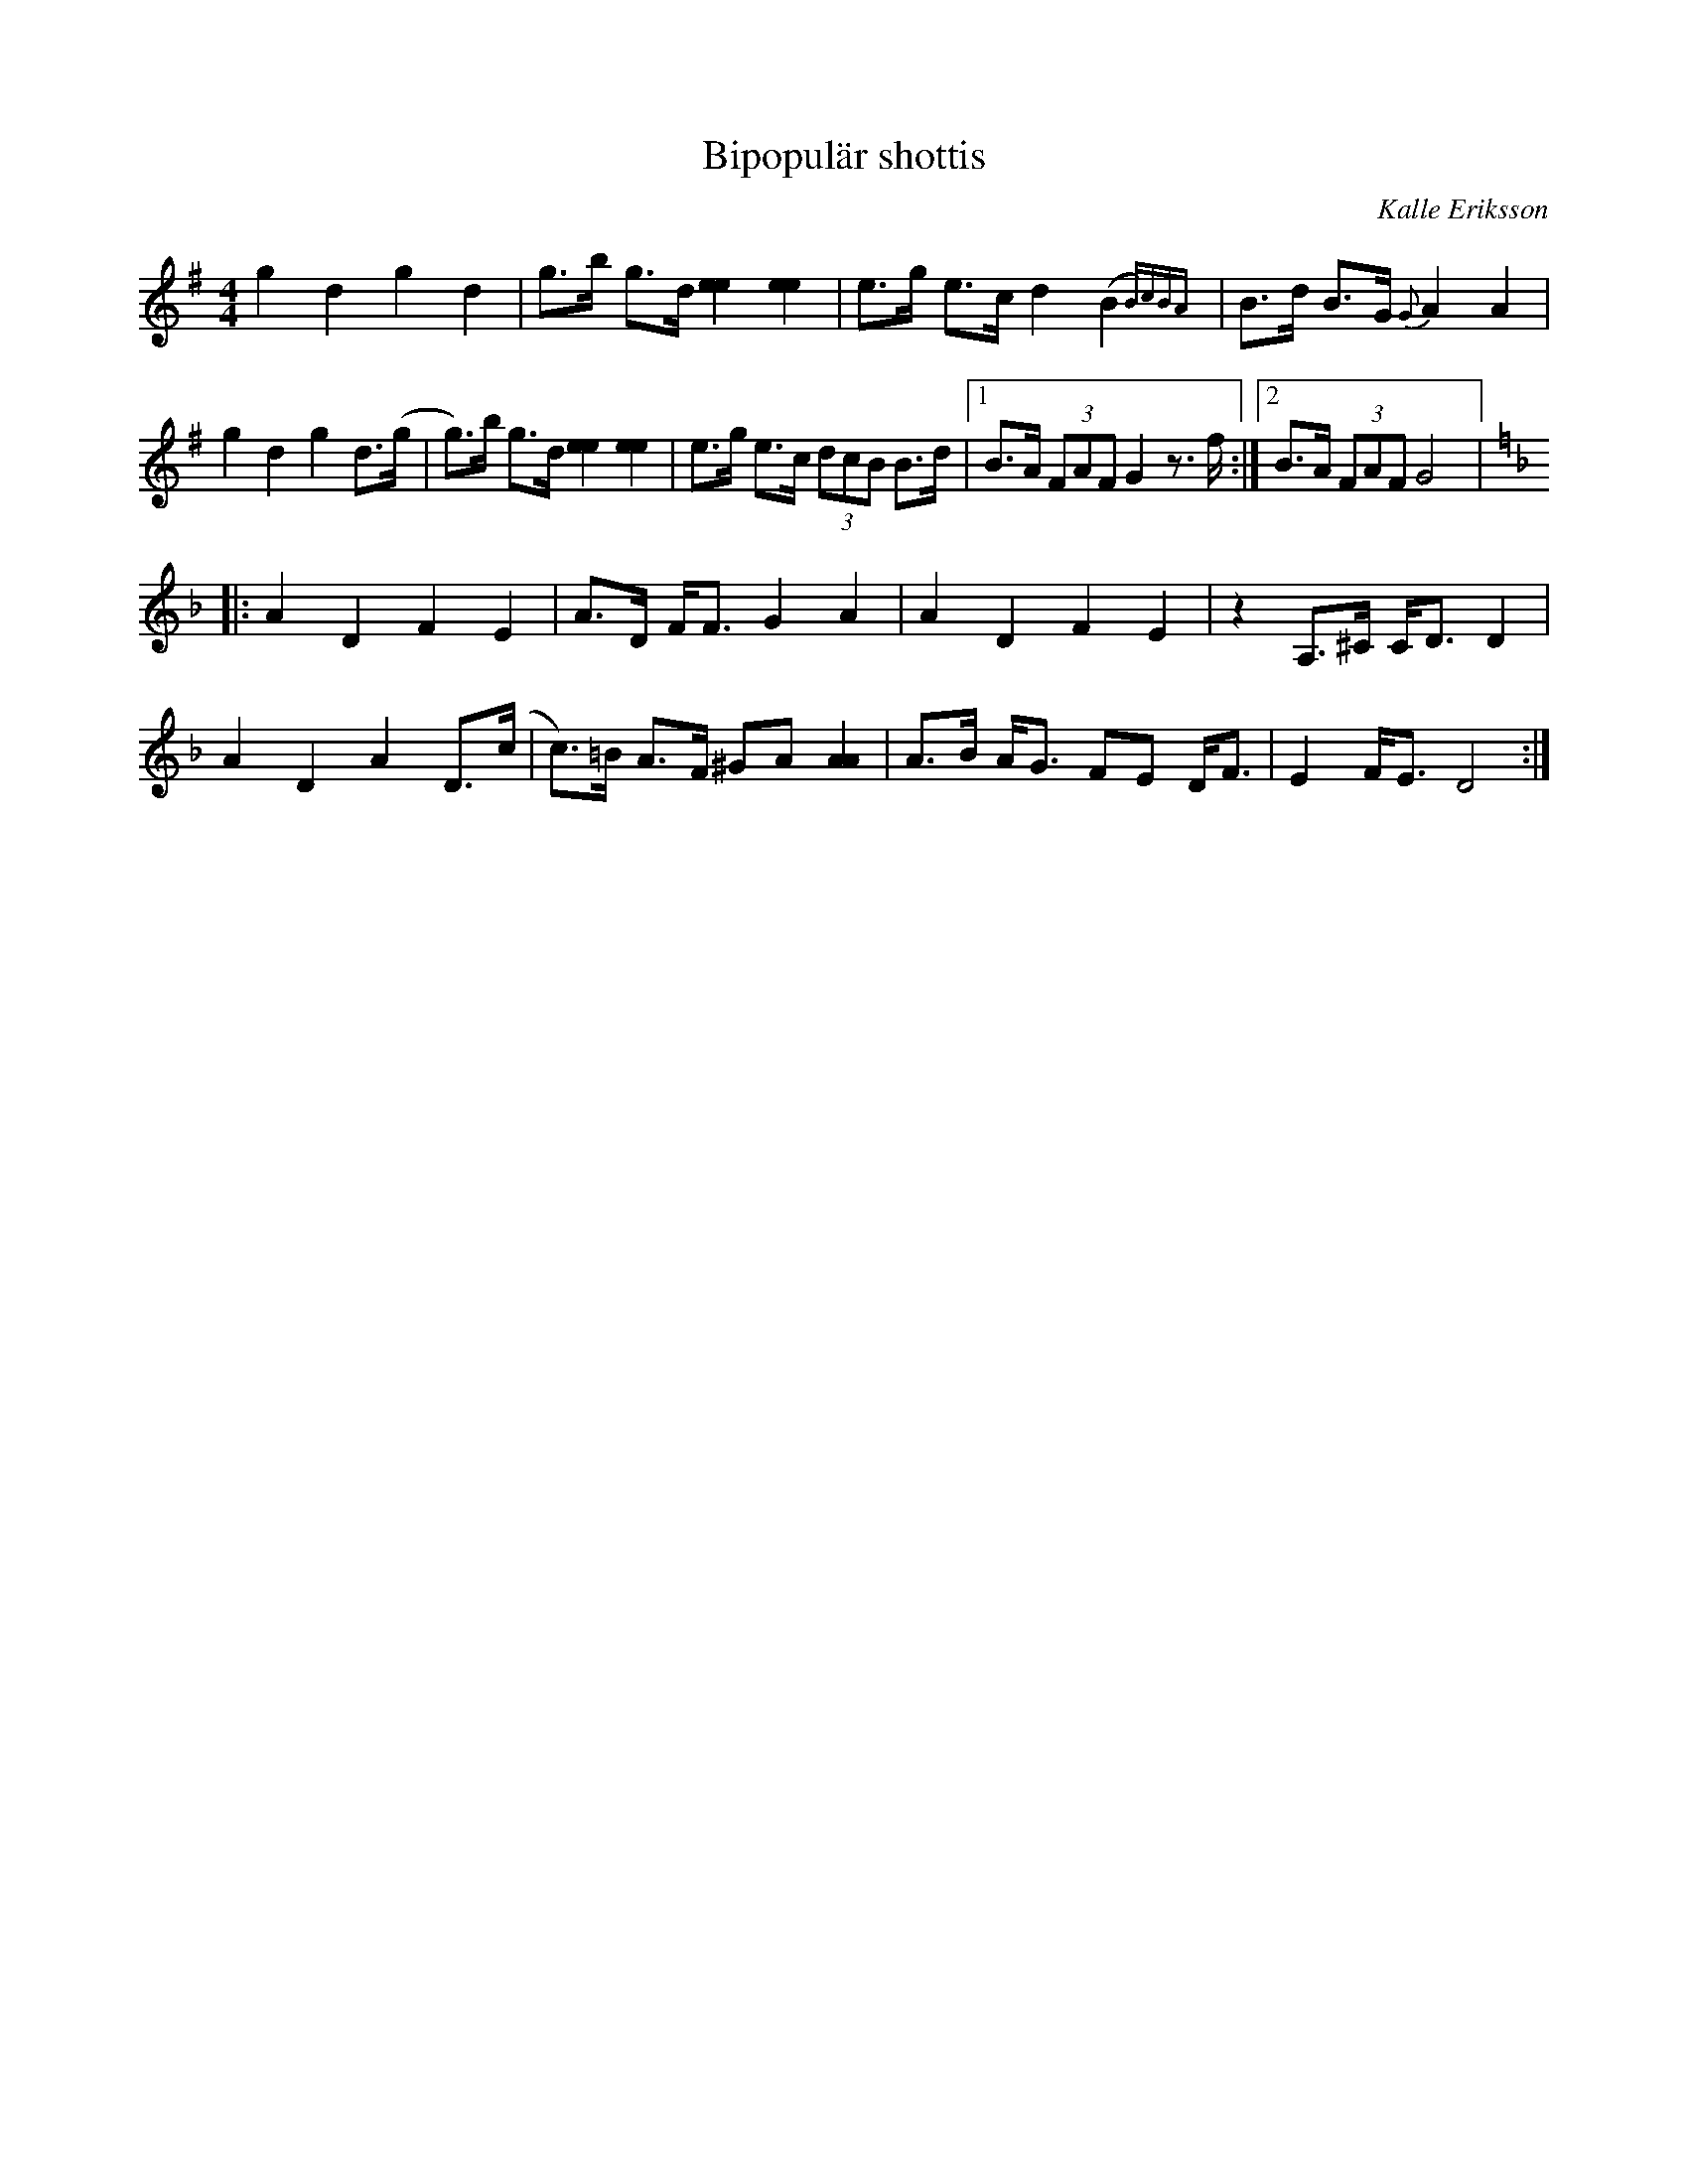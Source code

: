 %%abc-charset utf-8

X:2873
T: Bipopulär shottis
R: Shottis
C: Kalle Eriksson
S: Utlärd av Kerstin Ivares
Z: Karin Arén
M: 4/4
L: 1/8
K: G
g2d2g2d2 | g>b g>d [e2e2][e2e2] | e>g e>c d2 (B2  {B)cBA}|B>d B>G {G}A2 A2 |
g2d2g2d>(g |g)>b g>d [e2e2][e2e2] | e>g e>c (3dcB B>d |1 B>A (3FAF G2 z>f :|2 B>A (3FAF G4|:  
[K:Dm]A2D2F2E2 | A>D F<F G2 A2 | A2D2F2E2 | z2 A,>^C C<D D2 |
A2D2A2D>(c | c)>=B A>F ^GA [A2A2] | A>B A<G FE D<F | E2 F<E D4 :|

